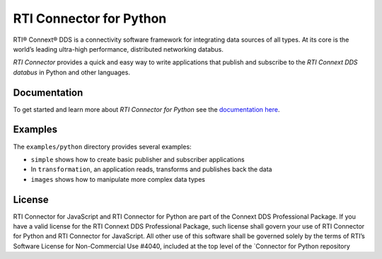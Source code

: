 RTI Connector for Python
========================

RTI® Connext® DDS is a connectivity software framework for integrating
data sources of all types. At its core is the world’s leading ultra-high
performance, distributed networking databus.

*RTI Connector* provides a quick and easy way to write applications that
publish and subscribe to the *RTI Connext DDS databus* in Python and
other languages.

Documentation
-------------

To get started and learn more about *RTI Connector for Python* see the
`documentation
here <https://community.rti.com/static/documentation/connector/current/api/python/index.html>`__.

Examples
--------

The ``examples/python`` directory provides several examples:

-  ``simple`` shows how to create basic publisher and subscriber
   applications
-  In ``transformation``, an application reads, transforms and publishes
   back the data
-  ``images`` shows how to manipulate more complex data types

License
-------

RTI Connector for JavaScript and RTI Connector for Python are part of
the Connext DDS Professional Package. If you have a valid license for
the RTI Connext DDS Professional Package, such license shall govern your
use of RTI Connector for Python and RTI Connector for JavaScript. All
other use of this software shall be governed solely by the terms of
RTI’s Software License for Non-Commercial Use #4040, included at the top
level of the \`Connector for Python repository
